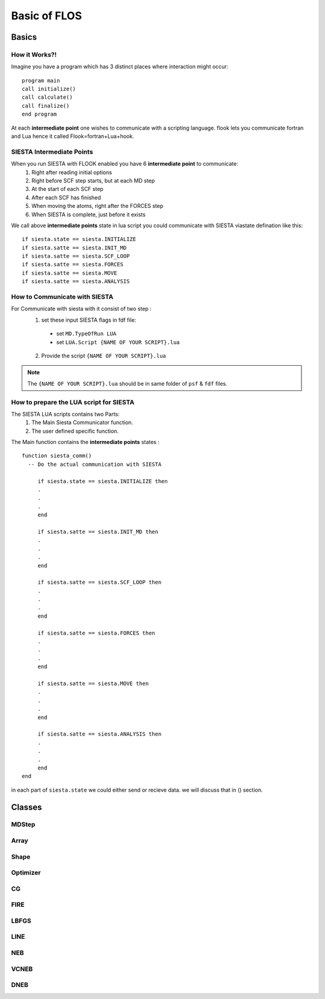 Basic of FLOS
=============
Basics
------
How it Works?!
..............

Imagine you have a program which has 3 distinct places where interaction might occur: ::

  program main
  call initialize()
  call calculate()
  call finalize()
  end program 

At each **intermediate point** one wishes to communicate with a scripting language. flook lets you communicate fortran and Lua hence it called Flook=fortran+Lua+hook.

SIESTA Intermediate Points
..........................

When you run SIESTA with FLOOK enabled you have 6 **intermediate point** to communicate:
  (1) Right after reading initial options 
  (2) Right before SCF step starts, but at each MD step
  (3) At the start of each SCF step
  (4) After each SCF has finished
  (5) When moving the atoms, right after the FORCES step
  (6) When SIESTA is complete, just before it exists

We call above **intermediate points** state in lua script you could communicate with SIESTA viastate defination like this: ::

  if siesta.state == siesta.INITIALIZE 
  if siesta.satte == siesta.INIT_MD
  if siesta.satte == siesta.SCF_LOOP
  if siesta.satte == siesta.FORCES
  if siesta.satte == siesta.MOVE
  if siesta.satte == siesta.ANALYSIS


How to Communicate with SIESTA
..............................

For Communicate with siesta with it consist of two step :
  (1) set these input SIESTA flags in fdf file:
     * set ``MD.TypeOfRun LUA``
     * set ``LUA.Script {NAME OF YOUR SCRIPT}.lua``
  (2) Provide the script ``{NAME OF YOUR SCRIPT}.lua`` 

.. NOTE::

  The ``{NAME OF YOUR SCRIPT}.lua`` should be in same folder of ``psf`` & ``fdf`` files.

How to prepare the LUA script for SIESTA
........................................

The SIESTA LUA scripts contains two Parts:
  (1) The Main Siesta Communicator function.
  (2) The user defined specific function.

The Main function contains the **intermediate points** states : ::
  
  function siesta_comm()
    -- Do the actual communication with SIESTA
    
       if siesta.state == siesta.INITIALIZE then
       .
       .
       .
       end

       if siesta.satte == siesta.INIT_MD then
       .
       .
       .
       end

       if siesta.satte == siesta.SCF_LOOP then
       .
       .
       .
       end 
       
       if siesta.satte == siesta.FORCES then   
       .
       .
       .
       end

       if siesta.satte == siesta.MOVE then
       .
       .
       .
       end

       if siesta.satte == siesta.ANALYSIS then
       .
       .
       .
       end
  end

in each part of ``siesta.state`` we could either send or recieve data. we will discuss that in () section.











Classes
-------


MDStep
......

Array
.....

Shape
.....

Optimizer
.........

CG
..

FIRE
....

LBFGS
.....

LINE
....

NEB
...

VCNEB
.....

DNEB
....

